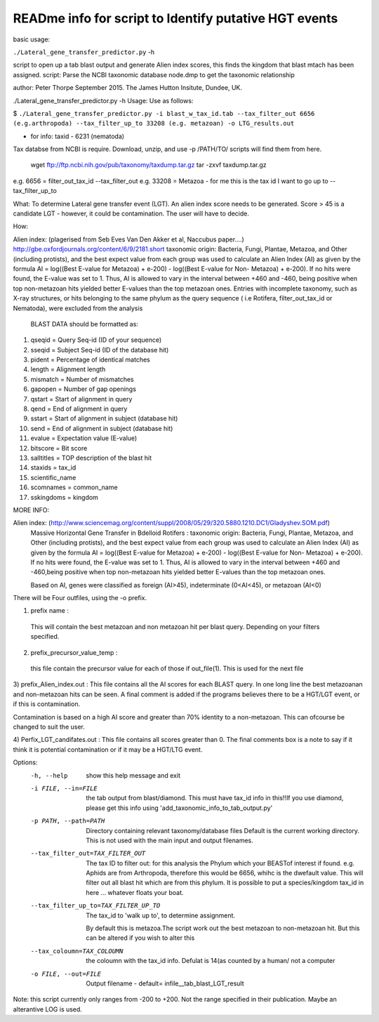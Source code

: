 READme info for script to Identify putative HGT events
======================================================

basic usage:

``./Lateral_gene_transfer_predictor.py`` -h 



script to open up a tab blast output and generate Alien index scores,
this finds the kingdom that blast mtach has been assigned.
script: Parse the NCBI taxonomic database node.dmp to get the
taxonomic relationship

author: Peter Thorpe September 2015. The James Hutton Insitute, Dundee, UK.

./Lateral_gene_transfer_predictor.py -h
Usage: Use as follows:

$ ``./Lateral_gene_transfer_predictor.py -i blast_w_tax_id.tab --tax_filter_out 6656 (e.g.arthropoda) --tax_filter_up_to 33208 (e.g. metazoan) -o LTG_results.out``


- for info: taxid - 6231 (nematoda)

Tax databse from NCBI is require. Download, unzip, and use -p /PATH/TO/   scripts will find them from here.

    wget ftp://ftp.ncbi.nih.gov/pub/taxonomy/taxdump.tar.gz
    tar -zxvf taxdump.tar.gz


e.g. 6656 = filter_out_tax_id --tax_filter_out
e.g. 33208 = Metazoa   -  for me this is the tax id I want to go up to --tax_filter_up_to

What:
To determine Lateral gene transfer event (LGT). An alien index score needs to be generated. Score > 45
is a candidate LGT - however, it could be contamination. The user will have to decide.


How:

Alien index: (plagerised from Seb Eves Van Den Akker et al, Naccubus paper....)
http://gbe.oxfordjournals.org/content/6/9/2181.short
taxonomic origin: Bacteria, Fungi, Plantae, Metazoa, and Other (including protists), and
the best expect value from each group was used to calculate an Alien Index (AI) as given
by the formula AI = log((Best E-value for Metazoa) + e-200) - log((Best E-value for Non-
Metazoa) + e-200). If no hits were found, the E-value was set to 1. Thus, AI is allowed to
vary in the interval between +460 and -460, being positive when top non-metazoan hits
yielded better E-values than the top metazoan ones. Entries with incomplete taxonomy,
such as X-ray structures, or hits belonging to the same phylum as the query sequence (
i.e Rotifera, filter_out_tax_id or Nematoda), were excluded from the analysis


    BLAST DATA should be formatted as:

1) qseqid = Query Seq-id (ID of your sequence)
2) sseqid = Subject Seq-id (ID of the database hit)
3) pident = Percentage of identical matches
4) length = Alignment length
5) mismatch = Number of mismatches
6) gapopen = Number of gap openings
7) qstart = Start of alignment in query
8) qend = End of alignment in query
9) sstart = Start of alignment in subject (database hit)
10) send = End of alignment in subject (database hit)
11) evalue = Expectation value (E-value)
12) bitscore = Bit score
13) salltitles = TOP description of the blast hit
14) staxids = tax_id
15) scientific_name
16) scomnames = common_name
17) sskingdoms = kingdom



MORE INFO:

Alien index:  (http://www.sciencemag.org/content/suppl/2008/05/29/320.5880.1210.DC1/Gladyshev.SOM.pdf)
    Massive Horizontal Gene Transfer in Bdelloid Rotifers :
    taxonomic origin: Bacteria, Fungi, Plantae, Metazoa, and Other (including protists), and
    the best expect value from each group was used to calculate an Alien Index (AI) as given
    by the formula AI = log((Best E-value for Metazoa) + e-200) - log((Best E-value for Non-
    Metazoa) + e-200). If no hits were found, the E-value was set to 1. Thus, AI is allowed to
    vary in the interval between +460 and -460,being positive when top non-metazoan hits
    yielded better E-values than the top metazoan ones. 

    Based on AI, genes were classified as foreign (AI>45), indeterminate (0<AI<45), or metazoan (AI<0)

There will be Four outfiles, using the -o prefix.

1) prefix name :
 This will contain the best metazoan and non metazoan hit per blast query. Depending on your filters specified.

2) prefix_precursor_value_temp :
 this file contain the precursor value for each of those if out_file(1). This is used for the next file

3) prefix_Alien_index.out :
This file contains all the AI scores for each BLAST query. In one long line the best metazoanan
and non-metazoan hits can be seen. A final comment is added if the programs believes there to be a HGT/LGT event,
or if this is contamination.

Contamination is based on a high AI score and greater than 70% identity to a non-metazoan. This can ofcourse be changed to suit the user.

4) Perfix_LGT_candifates.out :
This file contains all scores greater than 0. The final comments box is a note to say if it think it is potential
contamination or if it may be a HGT/LTG event.



Options:
  -h, --help            show this help message and exit
  -i FILE, --in=FILE    the tab output from blast/diamond. This must have
                        tax_id info in this!!If you use diamond, please get
                        this info using 'add_taxonomic_info_to_tab_output.py'
  -p PATH, --path=PATH  Directory containing relevant taxonomy/database files
                        Default is the current working directory. This is not
                        used with the main input and output filenames.
  --tax_filter_out=TAX_FILTER_OUT
                        The tax ID to filter out: for this analysis the Phylum
                        which your BEASTof interest if found. e.g. Aphids are
                        from Arthropoda, therefore this would be 6656, whihc
                        is the dwefault value. This will filter out all blast
                        hit which are from this phylum. It is possible to put
                        a species/kingdom tax_id in here ... whatever floats
                        your boat.
  --tax_filter_up_to=TAX_FILTER_UP_TO
                         The tax_id to 'walk up to', to determine assignment.
                        By default this is metazoa.The script work out the
                        best metazoan to non-metazoan hit. But this can be
                        altered if you wish to alter this
  --tax_coloumn=TAX_COLOUMN
                        the coloumn with the tax_id info. Defulat is 14(as
                        counted by a human/ not a computer
  -o FILE, --out=FILE   Output filename - default=
                        infile__tab_blast_LGT_result
					
					
Note: this script currently only ranges from -200 to +200. Not the range specified in their publication. 
Maybe an alterantive LOG is used.
